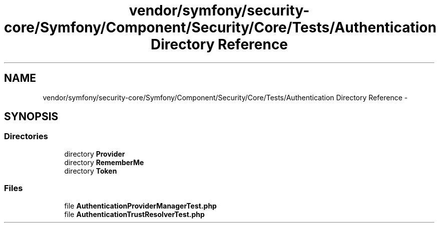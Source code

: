 .TH "vendor/symfony/security-core/Symfony/Component/Security/Core/Tests/Authentication Directory Reference" 3 "Tue Apr 14 2015" "Version 1.0" "VirtualSCADA" \" -*- nroff -*-
.ad l
.nh
.SH NAME
vendor/symfony/security-core/Symfony/Component/Security/Core/Tests/Authentication Directory Reference \- 
.SH SYNOPSIS
.br
.PP
.SS "Directories"

.in +1c
.ti -1c
.RI "directory \fBProvider\fP"
.br
.ti -1c
.RI "directory \fBRememberMe\fP"
.br
.ti -1c
.RI "directory \fBToken\fP"
.br
.in -1c
.SS "Files"

.in +1c
.ti -1c
.RI "file \fBAuthenticationProviderManagerTest\&.php\fP"
.br
.ti -1c
.RI "file \fBAuthenticationTrustResolverTest\&.php\fP"
.br
.in -1c
